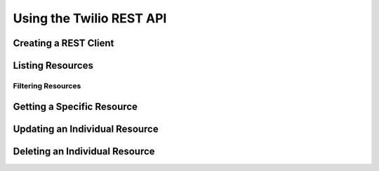 .. _ref-rest

==========================
Using the Twilio REST API
==========================

Creating a REST Client
=======================

Listing Resources
====================

Filtering Resources
>>>>>>>>>>>>>>>>>>>>

Getting a Specific Resource
=============================

Updating an Individual Resource
================================

Deleting an Individual Resource
================================

